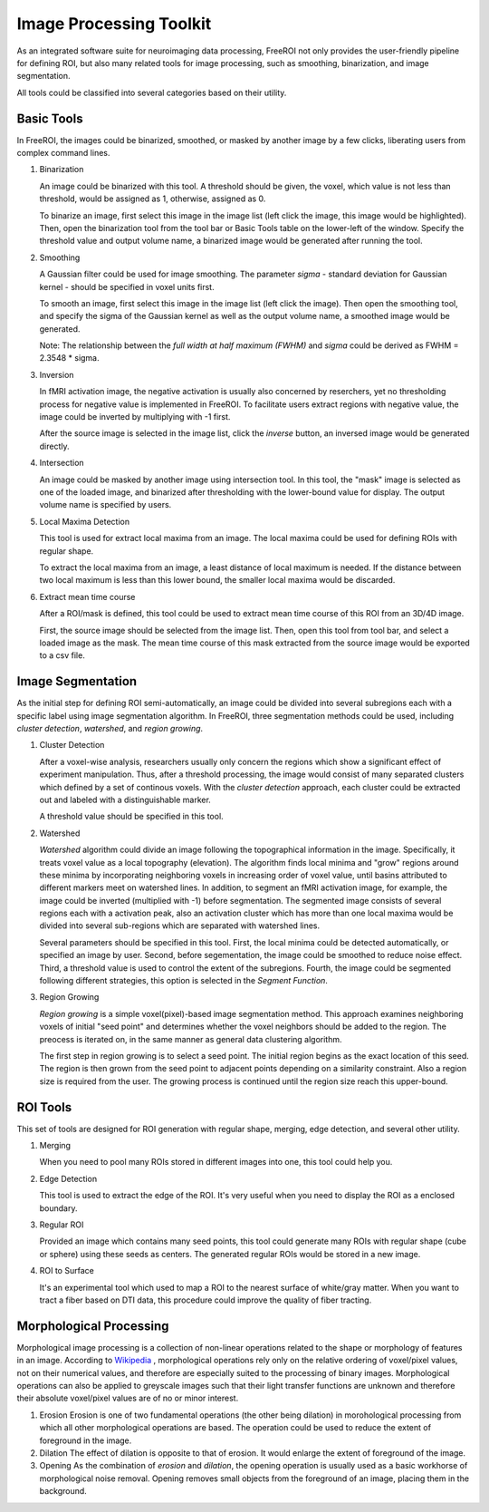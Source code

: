 .. _data-analysis-toolkit:

Image Processing Toolkit
=====================

As an integrated software suite for neuroimaging data processing, FreeROI 
not only provides the user-friendly pipeline for defining ROI, but also many
related tools for image processing, such as smoothing, binarization, and 
image segmentation.

All tools could be classified into several categories based on their
utility.

Basic Tools
-----------

In FreeROI, the images could be binarized, smoothed, or masked by another image
by a few clicks, liberating users from complex command lines.

1. Binarization

   An image could be binarized with this tool. A threshold should be given, 
   the voxel, which value is not less than threshold, would be assigned as 1,
   otherwise, assigned as 0.

   To binarize an image, first select this image in the image list (left click
   the image, this image would be highlighted). Then, open the binarization
   tool from the tool bar or Basic Tools table on the lower-left of the window.
   Specify the threshold value and output volume name, a binarized image would
   be generated after running the tool.

   .. image:: imgs/binarization.png

#. Smoothing

   A Gaussian filter could be used for image smoothing. The parameter *sigma*
   - standard deviation for Gaussian kernel - should be specified in voxel
   units first.

   To smooth an image, first select this image in the image list (left click
   the image). Then open the smoothing tool, and specify the sigma of the
   Gaussian kernel as well as the output volume name, a smoothed image would
   be generated.

   .. image:: imgs/smoothing.png

   Note: The relationship between the *full width at half maximum (FWHM)* and
   *sigma* could be derived as FWHM = 2.3548 * sigma.

#. Inversion

   In fMRI activation image, the negative activation is usually also concerned 
   by reserchers, yet no thresholding process for negative value is implemented
   in FreeROI. To facilitate users extract regions with negative value, the 
   image could be inverted by multiplying with -1 first.

   After the source image is selected in the image list, click the *inverse*
   button, an inversed image would be generated directly.

#. Intersection

   An image could be masked by another image using intersection tool. In this
   tool, the "mask" image is selected as one of the loaded image, and binarized
   after thresholding with the lower-bound value for display. The output volume
   name is specified by users.

   .. image:: imgs/intersect.png

#. Local Maxima Detection

   This tool is used for extract local maxima from an image. The local maxima
   could be used for defining ROIs with regular shape.

   To extract the local maxima from an image, a least distance of local maximum
   is needed. If the distance between two local maximum is less than this lower
   bound, the smaller local maxima would be discarded.

   .. image:: imgs/local_max.png

#. Extract mean time course

   After a ROI/mask is defined, this tool could be used to extract mean time 
   course of this ROI from an 3D/4D image. 

   First, the source image should be selected from the image list. Then, open
   this tool from tool bar, and select a loaded image as the mask. The mean
   time course of this mask extracted from the source image would be exported
   to a csv file.

   .. image:: imgs/extract_mts.png

Image Segmentation
------------------

As the initial step for defining ROI semi-automatically, an image could be 
divided into several subregions each with a specific label using image
segmentation algorithm. In FreeROI, three segmentation methods could be used,
including *cluster detection*, *watershed*, and *region growing*.

1. Cluster Detection

   After a voxel-wise analysis, researchers usually only concern the regions
   which show a significant effect of experiment manipulation. Thus, after 
   a threshold processing, the image would consist of many separated clusters
   which defined by a set of continous voxels. With the *cluster detection*
   approach, each cluster could be extracted out and labeled with a 
   distinguishable marker.

   .. image:: imgs/clusters.png

   A threshold value should be specified in this tool.

#. Watershed

   *Watershed* algorithm could divide an image following the topographical
   information in the image. Specifically, it treats voxel value as a local
   topography (elevation). The algorithm finds local minima and "grow"
   regions around these minima by incorporating neighboring voxels in
   increasing order of voxel value, until basins attributed to different 
   markers meet on watershed lines. In addition, to segment an fMRI activation
   image, for example, the image could be inverted (multiplied with -1) before
   segmentation. The segmented image consists of several regions each with a 
   activation peak, also an activation cluster which has more than one local
   maxima would be divided into several sub-regions which are separated with
   watershed lines.

   .. image:: imgs/watershed.png

   Several parameters should be specified in this tool. First, the local minima
   could be detected automatically, or specified an image by user. Second,
   before segementation, the image could be smoothed to reduce noise effect.
   Third, a threshold value is used to control the extent of the subregions.
   Fourth, the image could be segmented following different strategies, this
   option is selected in the *Segment Function*.

#. Region Growing

   *Region growing* is a simple voxel(pixel)-based image segmentation method.
   This approach examines neighboring voxels of initial "seed point" and
   determines whether the voxel neighbors should be added to the region. The
   preocess is iterated on, in the same manner as general data clustering
   algorithm.

   The first step in region growing is to select a seed point. The initial
   region begins as the exact location of this seed. The region is then grown
   from the seed point to adjacent points depending on a similarity constraint.
   Also a region size is required from the user. The growing process is
   continued until the region size reach this upper-bound.

   .. image:: imgs/region_grow.png

ROI Tools
-----------------------

This set of tools are designed for ROI generation with regular shape, merging,
edge detection, and several other utility.

1. Merging

   When you need to pool many ROIs stored in different images into one, this 
   tool could help you.

#. Edge Detection

   This tool is used to extract the edge of the ROI. It's very useful when you
   need to display the ROI as a enclosed boundary.

#. Regular ROI

   Provided an image which contains many seed points, this tool could generate
   many ROIs with regular shape (cube or sphere) using these seeds as centers.
   The generated regular ROIs would be stored in a new image.

   .. image:: imgs/regular_roi.png

#. ROI to Surface

   It's an experimental tool which used to map a ROI to the nearest surface
   of white/gray matter. When you want to tract a fiber based on DTI data,
   this procedure could improve the quality of fiber tracting.

Morphological Processing
------------------------

Morphological image processing is a collection of non-linear operations related
to the shape or morphology of features in an image. According to
`Wikipedia <http://en.wikipedia.org/wiki/Morphological_image_processing>`_ ,
morphological operations rely only on the relative ordering of voxel/pixel
values, not on their numerical values, and therefore are especially suited to
the processing of binary images. Morphological operations can also be applied
to greyscale images such that their light transfer functions are unknown and
therefore their absolute voxel/pixel values are of no or minor interest.

1. Erosion
   Erosion is one of two fundamental operations (the other being dilation) in 
   morohological processing from which all other morphological operations are
   based. The operation could be used to reduce the extent of foreground in the
   image.

#. Dilation
   The effect of dilation is opposite to that of erosion. It would enlarge the
   extent of foreground of the image.

#. Opening
   As the combination of *erosion* and *dilation*, the opening operation is
   usually used as a basic workhorse of morphological noise removal. Opening
   removes small objects from the foreground of an image, placing them in the
   background.

